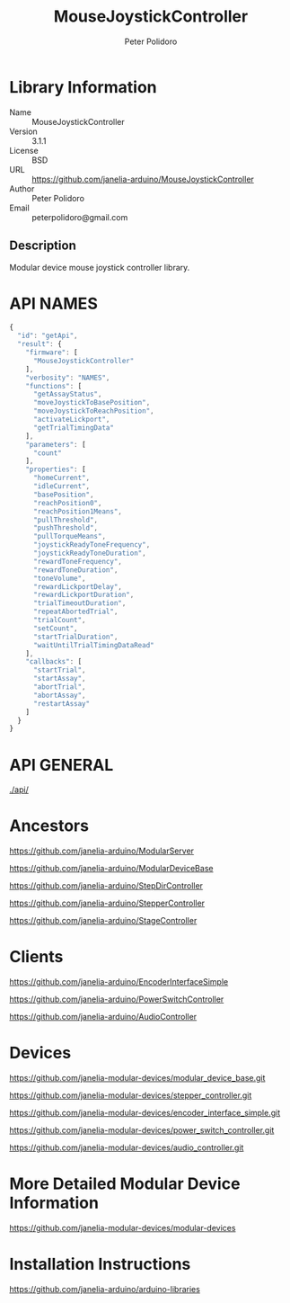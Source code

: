 #+TITLE: MouseJoystickController
#+AUTHOR: Peter Polidoro
#+EMAIL: peterpolidoro@gmail.com

* Library Information
  - Name :: MouseJoystickController
  - Version :: 3.1.1
  - License :: BSD
  - URL :: https://github.com/janelia-arduino/MouseJoystickController
  - Author :: Peter Polidoro
  - Email :: peterpolidoro@gmail.com

** Description

   Modular device mouse joystick controller library.

* API NAMES

  #+BEGIN_SRC js
    {
      "id": "getApi",
      "result": {
        "firmware": [
          "MouseJoystickController"
        ],
        "verbosity": "NAMES",
        "functions": [
          "getAssayStatus",
          "moveJoystickToBasePosition",
          "moveJoystickToReachPosition",
          "activateLickport",
          "getTrialTimingData"
        ],
        "parameters": [
          "count"
        ],
        "properties": [
          "homeCurrent",
          "idleCurrent",
          "basePosition",
          "reachPosition0",
          "reachPosition1Means",
          "pullThreshold",
          "pushThreshold",
          "pullTorqueMeans",
          "joystickReadyToneFrequency",
          "joystickReadyToneDuration",
          "rewardToneFrequency",
          "rewardToneDuration",
          "toneVolume",
          "rewardLickportDelay",
          "rewardLickportDuration",
          "trialTimeoutDuration",
          "repeatAbortedTrial",
          "trialCount",
          "setCount",
          "startTrialDuration",
          "waitUntilTrialTimingDataRead"
        ],
        "callbacks": [
          "startTrial",
          "startAssay",
          "abortTrial",
          "abortAssay",
          "restartAssay"
        ]
      }
    }
  #+END_SRC

* API GENERAL

  [[./api/]]

* Ancestors

  [[https://github.com/janelia-arduino/ModularServer]]

  [[https://github.com/janelia-arduino/ModularDeviceBase]]

  [[https://github.com/janelia-arduino/StepDirController]]

  [[https://github.com/janelia-arduino/StepperController]]

  [[https://github.com/janelia-arduino/StageController]]

* Clients

  [[https://github.com/janelia-arduino/EncoderInterfaceSimple]]

  [[https://github.com/janelia-arduino/PowerSwitchController]]

  [[https://github.com/janelia-arduino/AudioController]]

* Devices

  [[https://github.com/janelia-modular-devices/modular_device_base.git]]

  [[https://github.com/janelia-modular-devices/stepper_controller.git]]

  [[https://github.com/janelia-modular-devices/encoder_interface_simple.git]]

  [[https://github.com/janelia-modular-devices/power_switch_controller.git]]

  [[https://github.com/janelia-modular-devices/audio_controller.git]]

* More Detailed Modular Device Information

  [[https://github.com/janelia-modular-devices/modular-devices]]

* Installation Instructions

  [[https://github.com/janelia-arduino/arduino-libraries]]
